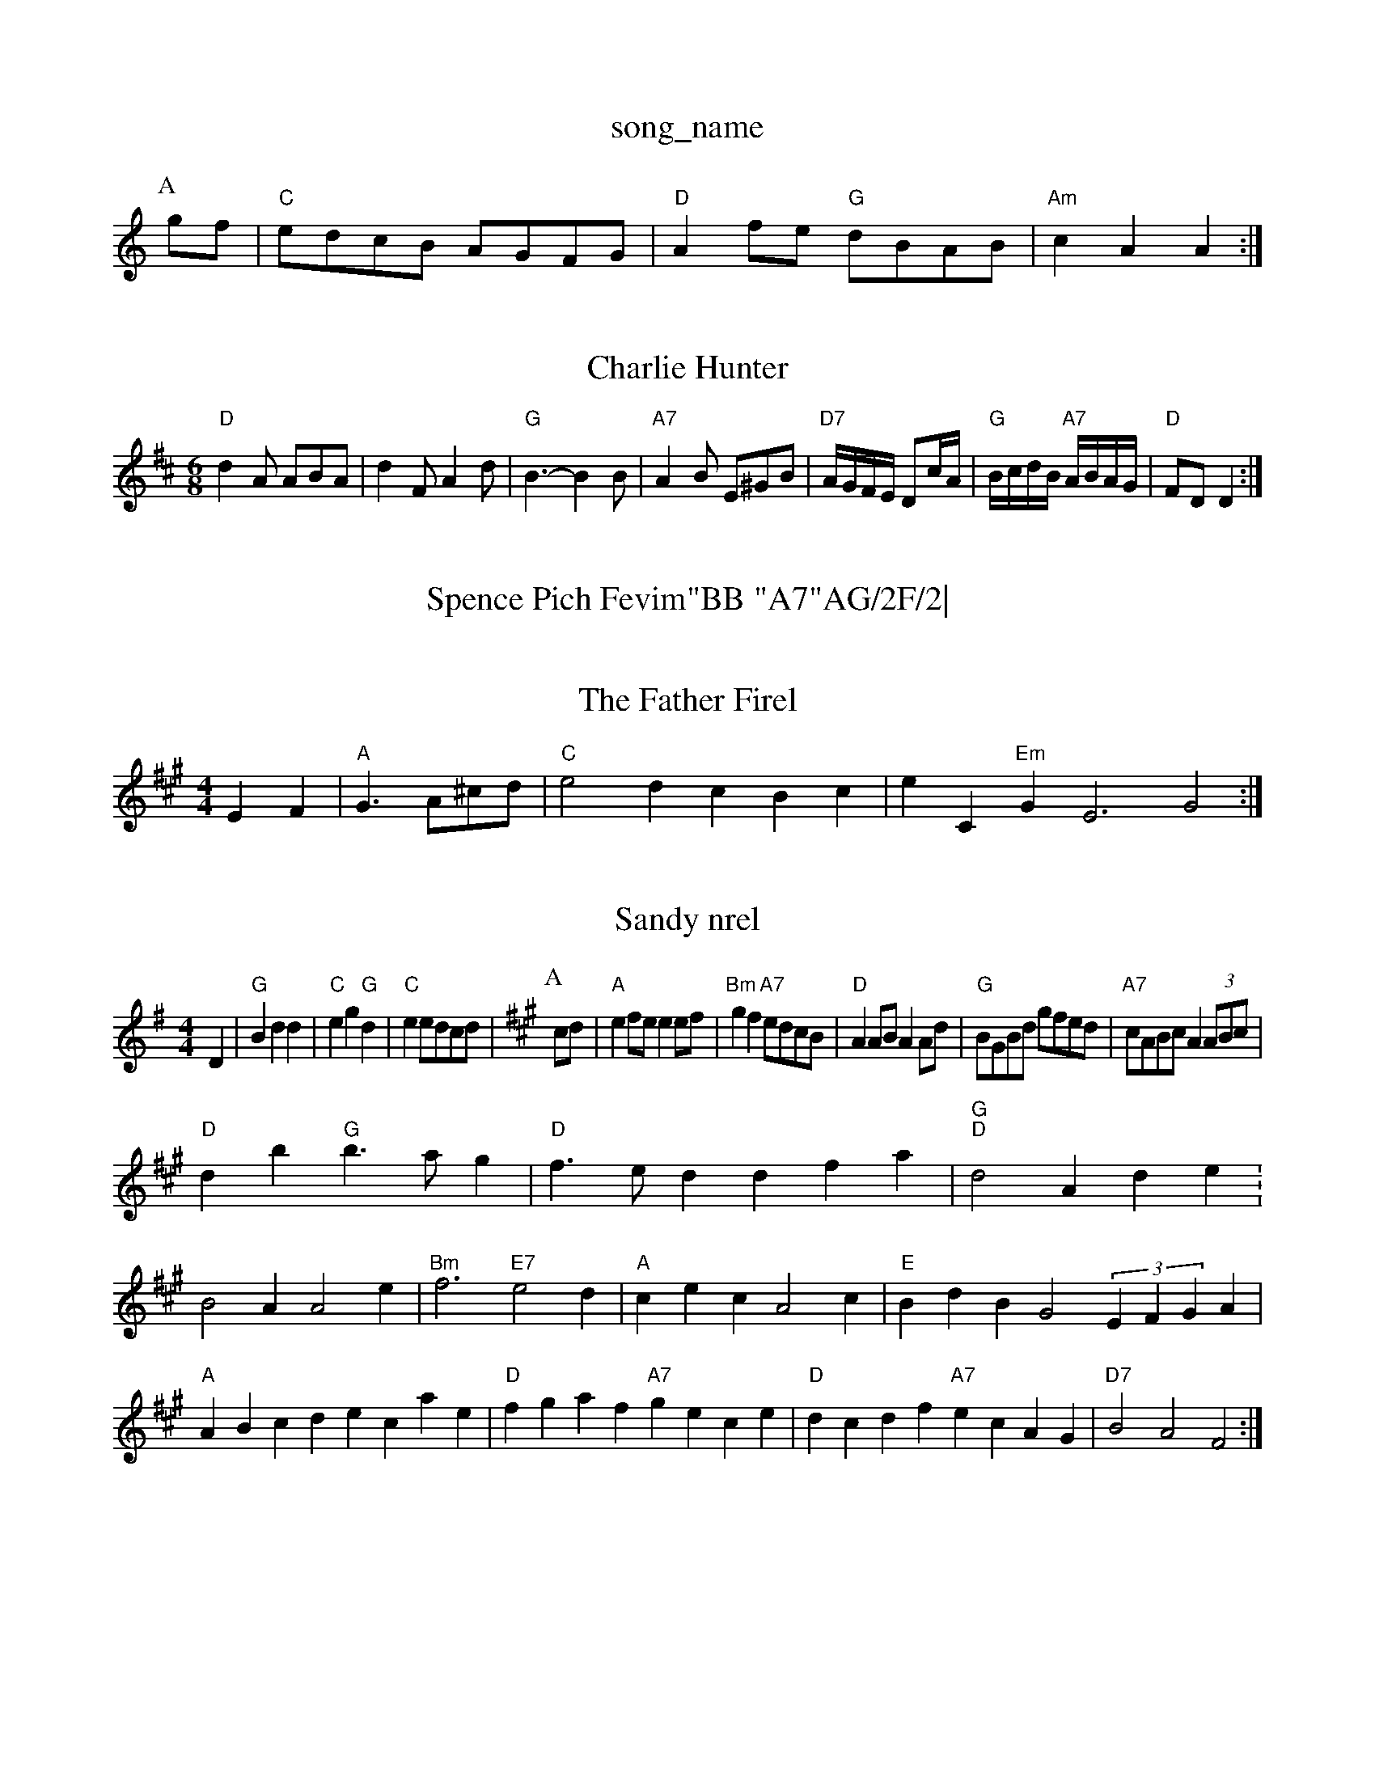 X: 1
T:song_name
K:C
P:A
gf|"C"edcB AGFG|"D"A2fe "G"dBAB|"Am"c2A2 A2:|

X: 69
T:Charlie Hunter
% Nottingham Music Database
S:Trad, arr Phil Rowe
M:6/8
K:D
"D"d2A ABA|d2F A2d|"G"B3 -B2B|"A7"A2B E^GB|"D7"A/2G/2F/2E/2 Dc/2A/2|\
"G"B/2c/2d/2B/2 "A7"A/2B/2A/2G/2|"D"FD D2:|
X: 45
T:Spence Pich Fevim"BB "A7"AG/2F/2|\
"D"D/2D/2F/2A/2d/2e/2 dA|"G"BG "Am"A/2G/2F/2E/2|\
"D7"D2 -"Am/e"G2|
X: 15
T:The Father Firel
% Nottingham Music Database
S:A HMa_ea din, via PR
M:4/4
L:1/4
K:A
EF|"A"G3/2A/2^c/2d/2|"C"e2d cBc|eC"Em"GE3 -G2:|

X: 35
T:Sandy nrel
% Nottingham Music Database
S:Kevin Briggs, via EF
M:4/4
L:1/4
K:G
D|"G"Bdd|"C"eg"G"d|"C"ee/2d/2c/2d/2|\
K:A
P:A
c/2d/2|"A"ef/2e/2 ee/2f/2|"Bm"gf "A7"e/2d/2c/2B/2|"D"AA/2B/2 AA/2d/2|\
"G"B/2G/2B/2d/2 g/2f/2e/2d/2|"A7"c/2A/2B/2c/2 A(3A/2B/2c/2|
"D"db "G"b3/2a/2g|"D"f3/2e/2d dfa|"G""D"d2A de:B2A A2e|"Bm"f3 "E7"e2d|"A"cec A2c|"E"BdB G2(3EFGA|"A"ABcd ecae|"D"fgaf "A7"gece|"D"dcdf "A7"ecAG|"D7"B2A2 F2:|
X: 51
T:Irist Mrz Rie
% Nottingham Music Database
Y:AABABABA
S:EF
M:6/8
K:D
P:A
f/2g/2|"D"aba "Bm"gfd|"E7"e2e dcB|"A"A3 A3||
P:B
"A"a2e c2e amausic Database
S:Hugh Barwell, via PR
M:4/4
L:1/4
K:Am
(3A/2B/2c/2|"Am"A/2B/2A/2G/2 E/2D/2E/2F/2|"Am"G/2F/2E/2F/2 "D"D2:|

X: 8
T:The Glast to Glas mo _D"g2||
X: 63
T:The Dubler's Favouite
% Nottingham Music Database
S:Mick Peat
4 A2||
X: 31
T:Jell To Phitato
% Nottingham Music Database
S:FTB1 phay SSPTB, via EF
Y:AB
M:6/8
K:A
P:A
|:E|"A"cEE A2c|(BGB dGB|dcB AGB|cAB dcB||
P:B
|:A, g/2E3/2Bd|"D7"c2F2 FGAB|
"D"A2G2 F2"G2:|[2"D7"A2B2 "Gm"g4"F/4f/4f/4e/4d/4|"G"B/2d/4c/4 "E"B::
"G"BBG|"D7"A^A "G"G2:|[2"G" G2 G3 ||
K:C
C/2C/2E/2C/2C|[1"D"D2 D2:|

X: 8
T:Hexham Magrille
% Nottingham Music Database
S:John Goodacre 1986, via PR
M:4/4
L:1/4
K:D
A/2|"D"afa|"G"bab "D"afd3/2A/2B/2c/2 "G"d/2c/2d/2A/2|\
"C"G/2A/2G/2E/2 "D7"A/2G/2F/2E/2|"G"D/2D/2G/2B/2 "D"dA|"G"B2 GA/2B/2|"Am"AG "D7"EG|"Em"ED "A7"C/2D/2E/2D/2|"D"FD DF/2A/2|\
"G"dc/2B/2 A/2B/2c/2d/2|"A7"e/2f/2g/2f/2 e/2d/2d/2B/2|"D"A/2B/2A/2F/2 D|"G"GG G2:|
X: 39
T:Abatchuong
% Nottingham Music Database
S:Kevin Briggs
M:3/4
L:1/4
K:G
"G"dB2 c3|"D7"A2A ABc|"G"d3 -d2c/2d/2|"Am"edc BAG "Dm"F3|"Am"EFA "Dm"BG"D3"A7/e"E/2F/2G/2E/2:|
K:G
|:"D"FD/2F/2 FD/2F/2|"D"FD/2F/2 "E7"E/2F/2G/2E/2|"A"(3F/2A/2A/2A/2B/2 A eA|"E"G/2F/2E/2D/2 GB|"Am"A/2B/2c/2d/2 "D7"A/2c/2B/2A/2|"G"GB G:|
X: 65
T:Jakm Maggott
% Nottingham Music Database
S:Oklahtmood, via EF
Y:AB
M:4/4
L:1/4
K:D
P:A
F/2G/2|"D"A3/2B/2A|"D"FFE|"D"DFA|"D"d3/2d/2^c/2d/2|"A7"ec/2e/2 f/2c/2A-|A G/2A/2|"G"B G|z/2^G/2 A/2c/2A/2d/2|\
 [1"C"c"Am"_B/2A/2B/2A/2 
G/2E/2E|"D"F/2D/2F/2D/2 E/2F/2G/2A/2|\
"G"B/2G/2D/2G/2 A/2G/2F/2G/2|"D7"A/2d/2^c/2d/2 ecAG|c2B A2G|F2A B2A|A2a a3|"E"e3 -e2A/2B/2A/2B/2c/2 "D"d2|"C"ee "G"d2|
"C"ee "D7"e2|"G"dB d2|"D7"AD FA|"D"d2 "Am7"d/2B/2c/2d/2c/2d/2f/2c/2|\
"G"B3/4c/4"D"B/2A/2 "EG"dcB "Am"AGF|"Em"E3 "D7"E2D|
"G"GAB "C"AGA|"G"BAB d^cd|"F"cBc A2c|
"F"cff fef|"C"g2g gfe|"C7"d3 "Am"cdc|"D7"def "G"g3:|
X: 49
T:Soad to BS
M:9/8
K:C
dc|"G"d2d dBd|"C"efd "D7"cBA|"G"G2B "A7"A2G|"D7"A2G FED|
"G"DD2E F2G|"D7"ABA "G"G2:|
